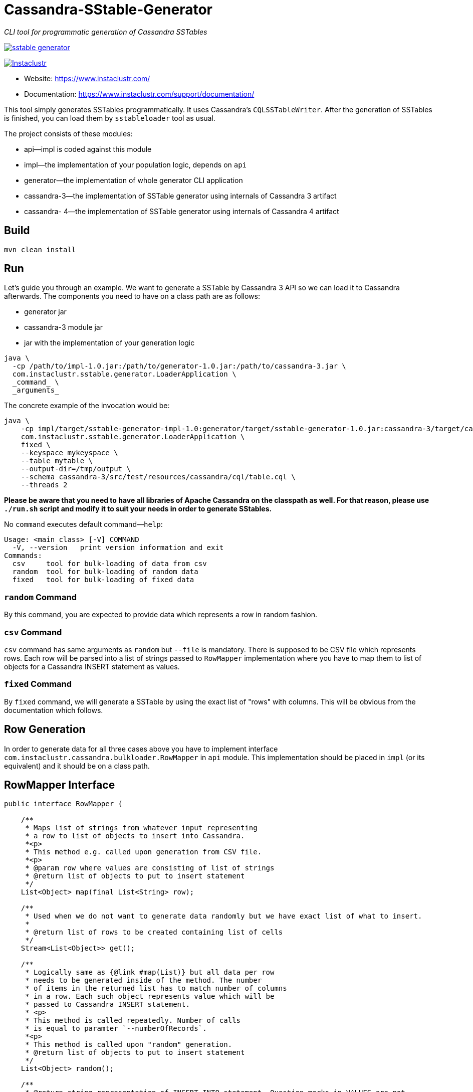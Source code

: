 # Cassandra-SStable-Generator

_CLI tool for programmatic generation of Cassandra SSTables_

image:https://img.shields.io/maven-central/v/com.instaclustr/sstable-generator.svg?label=Maven%20Central[link=https://search.maven.org/search?q=g:%22com.instaclustr%22%20AND%20a:%22sstable-generator%22]

image:https://circleci.com/gh/instaclustr/cassandra-sstable-generator.svg?style=svg["Instaclustr",link="https://circleci.com/gh/instaclustr/cassandra-sstable-generator"]

- Website: https://www.instaclustr.com/
- Documentation: https://www.instaclustr.com/support/documentation/

This tool simply generates SSTables programmatically. It uses Cassandra's `CQLSSTableWriter`.
After the generation of SSTables is finished, you can load them by `sstableloader` tool as usual.

The project consists of these modules:

* api—impl is coded against this module
* impl—the implementation of your population logic, depends on `api`
* generator—the implementation of whole generator CLI application
* cassandra-3—the implementation of SSTable generator using internals of Cassandra 3 artifact
* cassandra- 4—the implementation of SSTable generator using internals of Cassandra 4 artifact

## Build

`mvn clean install`

## Run

Let's guide you through an example. We want to generate a SSTable by Cassandra 3 API so we can load it
to Cassandra afterwards. The components you need to have on a class path are as follows:

* generator jar
* cassandra-3 module jar
* jar with the implementation of your generation logic

----
java \
  -cp /path/to/impl-1.0.jar:/path/to/generator-1.0.jar:/path/to/cassandra-3.jar \
  com.instaclustr.sstable.generator.LoaderApplication \
  _command_ \
  _arguments_
----

The concrete example of the invocation would be:

----
java \
    -cp impl/target/sstable-generator-impl-1.0:generator/target/sstable-generator-1.0.jar:cassandra-3/target/cassandra-3-1.0.jar \
    com.instaclustr.sstable.generator.LoaderApplication \
    fixed \
    --keyspace mykeyspace \
    --table mytable \
    --output-dir=/tmp/output \
    --schema cassandra-3/src/test/resources/cassandra/cql/table.cql \
    --threads 2
----

**Please be aware that you need to have all libraries of Apache Cassandra on the classpath as well. For
that reason, please use `./run.sh` script and modify it to suit your needs in order to generate SStables.**

No `command` executes default command—`help`:

----
Usage: <main class> [-V] COMMAND
  -V, --version   print version information and exit
Commands:
  csv     tool for bulk-loading of data from csv
  random  tool for bulk-loading of random data
  fixed   tool for bulk-loading of fixed data
----

### `random` Command

By this command, you are expected to provide data which represents a row in random fashion.

### `csv` Command

`csv` command has same arguments as `random` but `--file` is mandatory. There is supposed to be CSV file which
represents rows. Each row will be parsed into a list of strings passed to `RowMapper` implementation where you
have to map them to list of objects for a Cassandra INSERT statement as values.

### `fixed` Command

By `fixed` command, we will generate a SSTable by using the exact list of "rows" with columns. This
will be obvious from the documentation which follows.

## Row Generation

In order to generate data for all three cases above you have to implement interface
`com.instaclustr.cassandra.bulkloader.RowMapper` in `api` module. This implementation should
be placed in `impl` (or its equivalent) and it should be on a class path.

## RowMapper Interface

----
public interface RowMapper {

    /**
     * Maps list of strings from whatever input representing
     * a row to list of objects to insert into Cassandra.
     *<p>
     * This method e.g. called upon generation from CSV file.
     *<p>
     * @param row where values are consisting of list of strings
     * @return list of objects to put to insert statement
     */
    List<Object> map(final List<String> row);

    /**
     * Used when we do not want to generate data randomly but we have exact list of what to insert.
     *
     * @return list of rows to be created containing list of cells
     */
    Stream<List<Object>> get();

    /**
     * Logically same as {@link #map(List)} but all data per row
     * needs to be generated inside of the method. The number
     * of items in the returned list has to match number of columns
     * in a row. Each such object represents value which will be
     * passed to Cassandra INSERT statement.
     * <p>
     * This method is called repeatedly. Number of calls
     * is equal to paramter `--numberOfRecords`.
     *<p>
     * This method is called upon "random" generation.
     * @return list of objects to put to insert statement
     */
    List<Object> random();

    /**
     * @return string representation of INSERT INTO statement. Question marks in VALUES are not
     * meant to be replaced.
     * <p>
     * For example: 'INSERT INTO keyspace.table (field1, field2, field3) VALUES (?, ?, ?)'
     */
    String insertStatement();
}
----

The implementation of `RowMapper` you are supposed to place on the class path would look like this:

----
public class RowMapper1 implements RowMapper {


    public static final String KEYSPACE = "mykeyspace";
    public static final String TABLE = "mytable";

    public static final UUID UUID_1 = UUID.randomUUID();
    public static final UUID UUID_2 = UUID.randomUUID();
    public static final UUID UUID_3 = UUID.randomUUID();

    @Override
    public List<Object> map(final List<String> row) {
        return null;
    }

    @Override
    public Stream<List<Object>> get() {
        return Stream.of(
            new ArrayList<Object>() {{
                add(UUID_1);
                add("John");
                add("Doe");
            }},
            new ArrayList<Object>() {{
                add(UUID_2);
                add("Marry");
                add("Poppins");
            }},
            new ArrayList<Object>() {{
                add(UUID_3);
                add("Jim");
                add("Jack");
            }});
    }

    @Override
    public List<Object> random() {
        return null;
    }

    @Override
    public String insertStatement() {
        return format("INSERT INTO %s.%s (id, name, surname) VALUES (?, ?, ?);", KEYSPACE, TABLE);
    }
}
----

## SPI Mechanism

There is a Java SPI mechanism for implementation discovery, so it means that besides implementing API
you have to change the `impl/src/main/resources/META-INF/services/com.instaclustr.sstable.generator.RowMapper`
file containing FQCN of your implemenation on one line.

Once the `impl` jar is placed on the class path, it will be automatically discovered by the `generator` module so
you do not need to use any command-line arguments. Merely putting that JAR on the class path does the job.

The same mechanism works for `cassandra-3/4` jar. In case you want to generate jars by `CQLSSTableWriter`
for Cassandra 3, just put that jar on the class path. If you want to generate "Cassandra 4 SSTables", place the
respective `cassandra-4.jar` on the class path as shown above.

In practice this means that you need to compile only an `impl` module which contains one class so the compilation
and JAR building will take literally a few seconds (less than 1 sec here). The command line arguments for all will look
the same.

## Further Information
- See blog by Anup Shirolkar ["A Comprehensive Guide to Cassandra Architecture"](https://www.instaclustr.com/cassandra-architecture/)
- See blog by Anup Shirolkar ["Apache Cassandra Compaction Strategies
"](https://www.instaclustr.com/apache-cassandra-compaction/)
- Please see https://www.instaclustr.com/support/documentation/announcements/instaclustr-open-source-project-status/ for Instaclustr support status of this project
